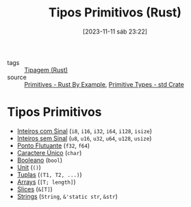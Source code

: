 :PROPERTIES:
:ID:       92097d09-7090-4583-87e3-db4f75e8b292
:END:
#+title: Tipos Primitivos (Rust)
#+date: [2023-11-11 sáb 23:22]
#+filetags: :rust:type:primitive:
- tags :: [[id:b2d3e817-1416-4f6d-8f1a-8d0353046d49][Tipagem (Rust)]]
- source :: [[https://doc.rust-lang.org/rust-by-example/primitives.html][Primitives - Rust By Example]], [[https://doc.rust-lang.org/std/#primitives][Primitive Types - std Crate]]

* Tipos Primitivos
- [[id:7f75a1ef-9dfa-429d-83db-cd43ea94ac7e][Inteiros com Sinal]] (~i8~, ~i16~, ~i32~, ~i64~, ~i128~, ~isize~)
- [[id:5fc6ede8-8ce5-4e88-a696-e65ed8faf72e][Inteiros sem Sinal]] (~u8~, ~u16~, ~u32~, ~u64~, ~u128~, ~usize~)
- [[id:8ce5656e-3c56-4ae7-b103-65a62b0a9ec9][Ponto Flutuante]] (~f32~, ~f64~)
- [[id:faf9ce61-f30e-42b0-adb3-f3d3fd637a9f][Caractere Único]] (~char~)
- [[id:c69519ab-a01f-45a9-8494-a94d44e6312d][Booleano]] (~bool~)
- [[id:0beeda63-5d3b-413a-984d-32c29c64bff4][Unit]] (~()~)
- [[id:c9ef08f7-c992-4c3c-ae85-8442b67fefcf][Tuplas]] (~(T1, T2, ...)~)
- [[id:b8bb5873-51bc-4716-975d-45fdeff3bad2][Arrays]] (~[T; length]~)
- [[id:fa674c77-1a1a-45b6-9b46-cf2a5b017d75][Slices]] (~&[T]~)
- [[id:f061e592-06e5-4db7-a4dc-9fb3abd928c5][Strings]] (~String~, ~&'static str~, ~&str~)
